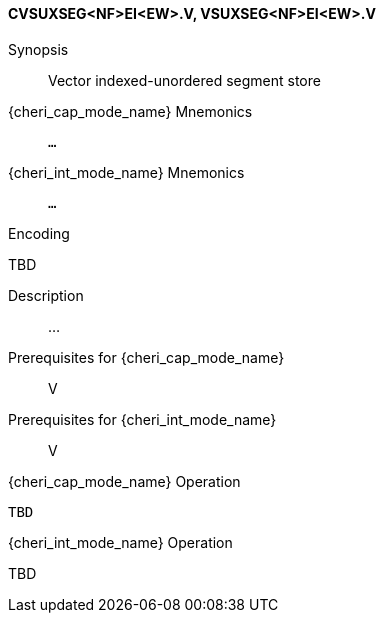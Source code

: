 <<<
[#insns-cvsuxseg_nf_ei_ew,reftext="Vector indexed-unordered segment store (CVSUXSEG<NF>EI<EW>.V, VSUXSEG<NF>EI<EW>.V)"]
==== CVSUXSEG<NF>EI<EW>.V, VSUXSEG<NF>EI<EW>.V

Synopsis::
Vector indexed-unordered segment store

pass:attributes,quotes[{cheri_cap_mode_name}] Mnemonics::
`...`

pass:attributes,quotes[{cheri_int_mode_name}] Mnemonics::
`...`

Encoding::
--
TBD
--

Description::
...

Prerequisites for pass:attributes,quotes[{cheri_cap_mode_name}]::
V

Prerequisites for pass:attributes,quotes[{cheri_int_mode_name}]::
V

pass:attributes,quotes[{cheri_cap_mode_name}] Operation::
[source,SAIL,subs="verbatim,quotes"]
--
TBD
--

pass:attributes,quotes[{cheri_int_mode_name}] Operation::
--
TBD
--
